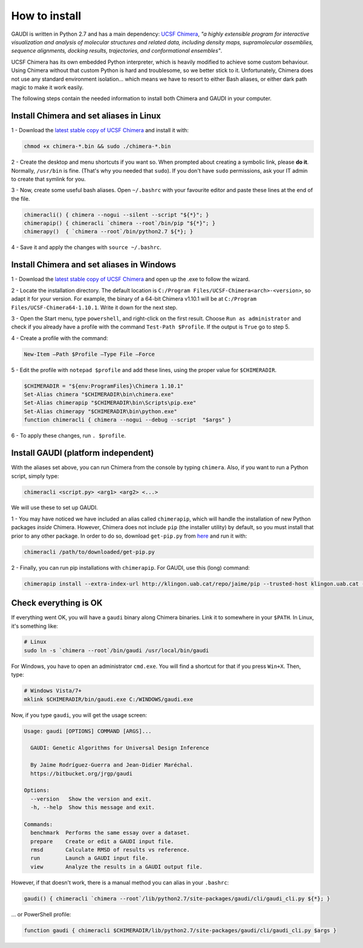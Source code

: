 How to install
==============

GAUDI is written in Python 2.7 and has a main dependency: `UCSF Chimera <https://www.cgl.ucsf.edu/chimera/>`_, *"a highly extensible program for interactive visualization and analysis of molecular structures and related data, including density maps, supramolecular assemblies, sequence alignments, docking results, trajectories, and conformational ensembles"*.

UCSF Chimera has its own embedded Python interpreter, which is heavily modified to achieve some custom behaviour. Using Chimera without that custom Python is hard and troublesome, so we better stick to it. Unfortunately, Chimera does not use any standard environment isolation... which means we have to resort to either Bash aliases, or either dark path magic to make it work easily.

The following steps contain the needed information to install both Chimera and GAUDI in your computer.
  
Install Chimera and set aliases in Linux
----------------------------------------

1 - Download the `latest stable copy of UCSF Chimera <http://www.cgl.ucsf.edu/chimera/download.html>`_ and install it with:

.. code-block:: console

    chmod +x chimera-*.bin && sudo ./chimera-*.bin

2 - Create the desktop and menu shortcuts if you want so. When prompted about creating a symbolic link, please **do it**. Normally, ``/usr/bin`` is fine. (That's why you needed that ``sudo``). If you don't have ``sudo`` permissions, ask your IT admin to create that symlink for you.

3 - Now, create some useful bash aliases. Open ``~/.bashrc`` with your favourite editor and paste these lines at the end of the file.

.. code-block:: bash

    chimeracli() { chimera --nogui --silent --script "${*}"; }
    chimerapip() { chimeracli `chimera --root`/bin/pip "${*}"; }
    chimerapy()  { `chimera --root`/bin/python2.7 ${*}; }


4 - Save it and apply the changes with ``source ~/.bashrc``. 

Install Chimera and set aliases in Windows
------------------------------------------

1 - Download the `latest stable copy of UCSF Chimera <http://www.cgl.ucsf.edu/chimera/download.html>`_ and open up the .exe to follow the wizard.

2 - Locate the installation directory. The default location is ``C:/Program Files/UCSF-Chimera<arch>-<version>``, so adapt it for your version. For example, the binary of a 64-bit Chimera v1.10.1 will be at ``C:/Program Files/UCSF-Chimera64-1.10.1``. Write it down for the next step.

3 - Open the Start menu, type ``powershell``, and right-click on the first result. Choose ``Run as administrator`` and check if you already have a profile with the command ``Test-Path $Profile``. If the output is ``True`` go to step 5.

4 - Create a profile with the command:

.. code-block:: console

    New-Item –Path $Profile –Type File –Force

5 - Edit the profile with ``notepad $profile`` and add these lines, using the proper value for ``$CHIMERADIR``.

.. code-block:: console

    $CHIMERADIR = "${env:ProgramFiles}\Chimera 1.10.1"
    Set-Alias chimera "$CHIMERADIR\bin\chimera.exe"
    Set-Alias chimerapip "$CHIMERADIR\bin\Scripts\pip.exe"
    Set-Alias chimerapy "$CHIMERADIR\bin\python.exe"
    function chimeracli { chimera --nogui --debug --script  "$args" }

6 - To apply these changes, run ``. $profile``.

Install GAUDI (platform independent)
------------------------------------

With the aliases set above, you can run Chimera from the console by typing ``chimera``. Also, if you want to run a Python script, simply type:

.. code-block:: console

    chimeracli <script.py> <arg1> <arg2> <...>

We will use these to set up GAUDI.

1 - You may have noticed we have included an alias called ``chimerapip``, which will handle the installation of new Python packages *inside* Chimera. However, Chimera does not include ``pip`` (the installer utility) by default, so you must install that prior to any other package. In order to do so, download ``get-pip.py`` from `here <https://bootstrap.pypa.io/get-pip.py>`_ and run it with:

.. code-block:: console

    chimeracli /path/to/downloaded/get-pip.py

2 - Finally, you can run pip installations with ``chimerapip``. For GAUDI, use this (long) command:

.. code-block:: console

    chimerapip install --extra-index-url http://klingon.uab.cat/repo/jaime/pip --trusted-host klingon.uab.cat --allow-unverified gaudi gaudi



Check everything is OK
----------------------

If everything went OK, you will have a ``gaudi`` binary along Chimera binaries. Link it to somewhere in your ``$PATH``. In Linux, it's something like:

.. code-block:: console
    
    # Linux
    sudo ln -s `chimera --root`/bin/gaudi /usr/local/bin/gaudi

For Windows, you have to open an administrator ``cmd.exe``. You will find a shortcut for that if you press ``Win+X``. Then, type:

.. code-block:: console

    # Windows Vista/7+
    mklink $CHIMERADIR/bin/gaudi.exe C:/WINDOWS/gaudi.exe

Now, if you type ``gaudi``, you will get the usage screen:

.. code-block:: console

    Usage: gaudi [OPTIONS] COMMAND [ARGS]...

      GAUDI: Genetic Algorithms for Universal Design Inference

      By Jaime Rodríguez-Guerra and Jean-Didier Maréchal.
      https://bitbucket.org/jrgp/gaudi

    Options:
      --version   Show the version and exit.
      -h, --help  Show this message and exit.

    Commands:
      benchmark  Performs the same essay over a dataset.
      prepare    Create or edit a GAUDI input file.
      rmsd       Calculate RMSD of results vs reference.
      run        Launch a GAUDI input file.
      view       Analyze the results in a GAUDI output file.


However, if that doesn't work, there is a manual method you can alias in your ``.bashrc``:

.. code-block:: console
    
    gaudi() { chimeracli `chimera --root`/lib/python2.7/site-packages/gaudi/cli/gaudi_cli.py ${*}; }


... or PowerShell profile:

.. code-block:: console
    
    function gaudi { chimeracli $CHIMERADIR/lib/python2.7/site-packages/gaudi/cli/gaudi_cli.py $args }